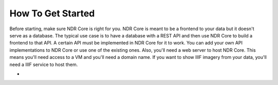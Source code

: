 ##################
How To Get Started
##################

Before starting, make sure NDR Core is right for you. NDR Core is meant to be a frontend
to your data but it doesn't serve as a database. The typical use case is to have a database
with a REST API and then use NDR Core to build a frontend to that API. A certain API must
be implemented in NDR Core for it to work. You can add your own API implementations to NDR
Core or use one of the existing ones.
Also, you'll need a web server to host NDR Core. This means you'll need access to a VM and
you'll need a domain name. If you want to show IIIF imagery from your data, you'll need a
IIIF service to host them.


-